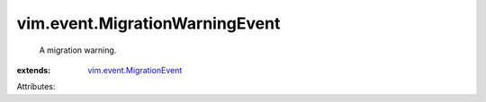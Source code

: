 .. _vim.event.MigrationEvent: ../../vim/event/MigrationEvent.rst


vim.event.MigrationWarningEvent
===============================
  A migration warning.
:extends: vim.event.MigrationEvent_

Attributes:
